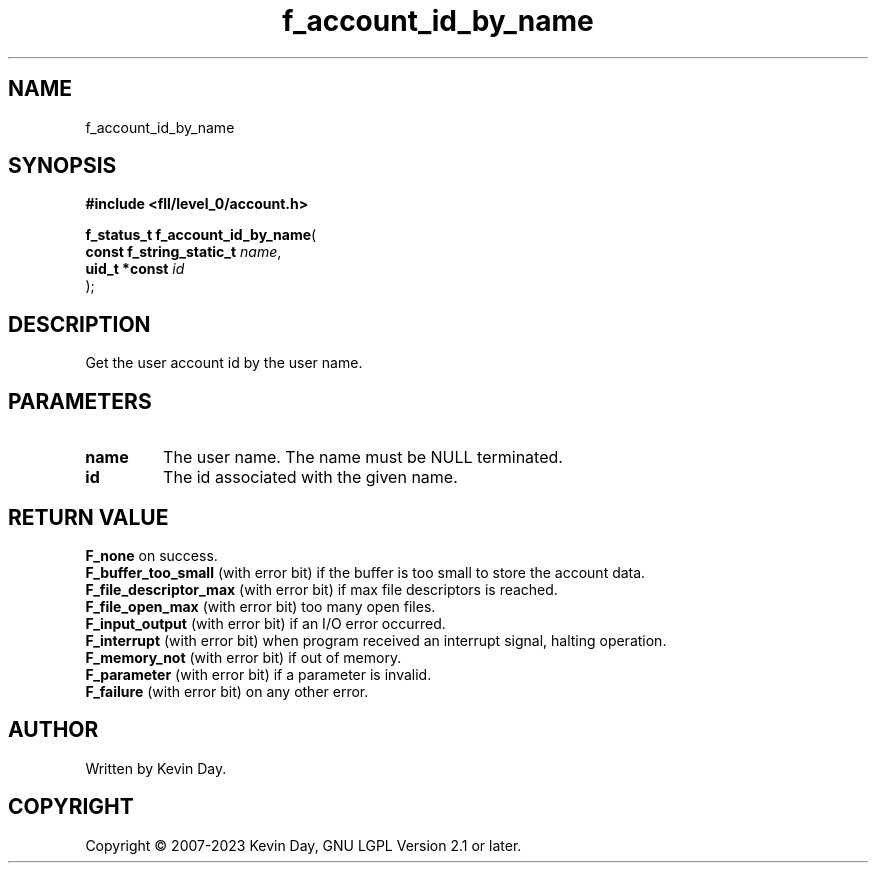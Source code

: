 .TH f_account_id_by_name "3" "July 2023" "FLL - Featureless Linux Library 0.6.8" "Library Functions"
.SH "NAME"
f_account_id_by_name
.SH SYNOPSIS
.nf
.B #include <fll/level_0/account.h>
.sp
\fBf_status_t f_account_id_by_name\fP(
    \fBconst f_string_static_t \fP\fIname\fP,
    \fBuid_t *const            \fP\fIid\fP
);
.fi
.SH DESCRIPTION
.PP
Get the user account id by the user name.
.SH PARAMETERS
.TP
.B name
The user name. The name must be NULL terminated.

.TP
.B id
The id associated with the given name.

.SH RETURN VALUE
.PP
\fBF_none\fP on success.
.br
\fBF_buffer_too_small\fP (with error bit) if the buffer is too small to store the account data.
.br
\fBF_file_descriptor_max\fP (with error bit) if max file descriptors is reached.
.br
\fBF_file_open_max\fP (with error bit) too many open files.
.br
\fBF_input_output\fP (with error bit) if an I/O error occurred.
.br
\fBF_interrupt\fP (with error bit) when program received an interrupt signal, halting operation.
.br
\fBF_memory_not\fP (with error bit) if out of memory.
.br
\fBF_parameter\fP (with error bit) if a parameter is invalid.
.br
\fBF_failure\fP (with error bit) on any other error.
.SH AUTHOR
Written by Kevin Day.
.SH COPYRIGHT
.PP
Copyright \(co 2007-2023 Kevin Day, GNU LGPL Version 2.1 or later.
